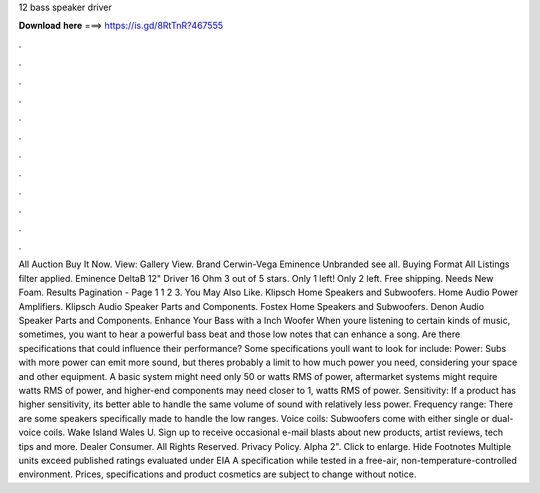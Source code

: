 12 bass speaker driver

𝐃𝐨𝐰𝐧𝐥𝐨𝐚𝐝 𝐡𝐞𝐫𝐞 ===> https://is.gd/8RtTnR?467555

.

.

.

.

.

.

.

.

.

.

.

.

All Auction Buy It Now. View: Gallery View. Brand Cerwin-Vega Eminence Unbranded see all. Buying Format All Listings filter applied.
Eminence DeltaB 12" Driver 16 Ohm 3 out of 5 stars. Only 1 left! Only 2 left. Free shipping. Needs New Foam. Results Pagination - Page 1 1 2 3. You May Also Like. Klipsch Home Speakers and Subwoofers. Home Audio Power Amplifiers. Klipsch Audio Speaker Parts and Components. Fostex Home Speakers and Subwoofers. Denon Audio Speaker Parts and Components. Enhance Your Bass with a Inch Woofer When youre listening to certain kinds of music, sometimes, you want to hear a powerful bass beat and those low notes that can enhance a song.
Are there specifications that could influence their performance? Some specifications youll want to look for include: Power: Subs with more power can emit more sound, but theres probably a limit to how much power you need, considering your space and other equipment.
A basic system might need only 50 or watts RMS of power, aftermarket systems might require watts RMS of power, and higher-end components may need closer to 1, watts RMS of power.
Sensitivity: If a product has higher sensitivity, its better able to handle the same volume of sound with relatively less power. Frequency range: There are some speakers specifically made to handle the low ranges.
Voice coils: Subwoofers come with either single or dual-voice coils. Wake Island Wales U. Sign up to receive occasional e-mail blasts about new products, artist reviews, tech tips and more. Dealer Consumer. All Rights Reserved. Privacy Policy. Alpha 2". Click to enlarge. Hide Footnotes Multiple units exceed published ratings evaluated under EIA A specification while tested in a free-air, non-temperature-controlled environment. Prices, specifications and product cosmetics are subject to change without notice.
